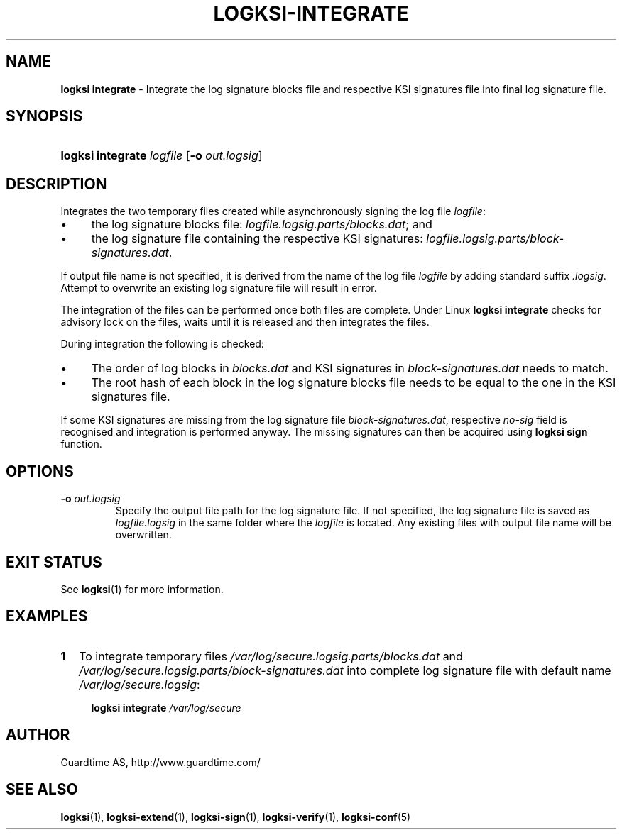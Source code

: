 .TH LOGKSI-INTEGRATE 1
.\"
.SH NAME
\fBlogksi integrate \fR- Integrate the log signature blocks file and respective KSI signatures file into final log signature file.
.\"
.SH SYNOPSIS
.HP 4
\fBlogksi integrate \fIlogfile \fR[\fB-o \fIout.logsig\fR]
.\"
.SH DESCRIPTION
Integrates the two temporary files created while asynchronously signing the log file \fIlogfile\fR:
.LP
.IP \(bu 4
the log signature blocks file: \fIlogfile.logsig.parts/blocks.dat\fR; and
.IP \(bu 4
the log signature file containing the respective KSI signatures: \fIlogfile.logsig.parts/block-signatures.dat\fR.
.LP
If output file name is not specified, it is derived from the name of the log file \fIlogfile\fR by adding standard suffix \fI.logsig\fR. Attempt to overwrite an existing log signature file will result in error.
.LP
The integration of the files can be performed once both files are complete. Under Linux \fBlogksi integrate \fR checks for advisory lock on the files, waits until it is released and then integrates the files.
.LP
During integration the following is checked:
.LP
.IP \(bu 4
The order of log blocks in \fIblocks.dat\fR and KSI signatures in \fIblock-signatures.dat\fR needs to match.
.IP \(bu 4
The root hash of each block in the log signature blocks file needs to be equal to the one in the KSI signatures file.
.LP
If some KSI signatures are missing from the log signature file \fIblock-signatures.dat\fR, respective \fIno-sig\fR field is recognised and integration is performed anyway. The missing signatures can then be acquired using \fBlogksi sign\fR function.
.\"
.SH OPTIONS
.TP
\fB-o \fIout.logsig\fR
Specify the output file path for the log signature file. If not specified, the log signature file is saved as \fIlogfile.logsig\fR in the same folder where the \fIlogfile\fR is located. Any existing files with output file name will be overwritten.
.br
.\"
.SH EXIT STATUS
See \fBlogksi\fR(1) for more information.
.\"
.SH EXAMPLES
.TP 2
\fB1
\fRTo integrate temporary files \fI/var/log/secure.logsig.parts/blocks.dat\fR and \fI/var/log/secure.logsig.parts/block-signatures.dat\fR into complete log signature file with default name \fI/var/log/secure.logsig\fR:
.LP
.RS 4
\fBlogksi integrate \fI/var/log/secure
.RE
.\"
.SH AUTHOR
Guardtime AS, http://www.guardtime.com/
.LP
.\"
.SH SEE ALSO
\fBlogksi\fR(1), \fBlogksi-extend\fR(1), \fBlogksi-sign\fR(1), \fBlogksi-verify\fR(1), \fBlogksi-conf\fR(5)
